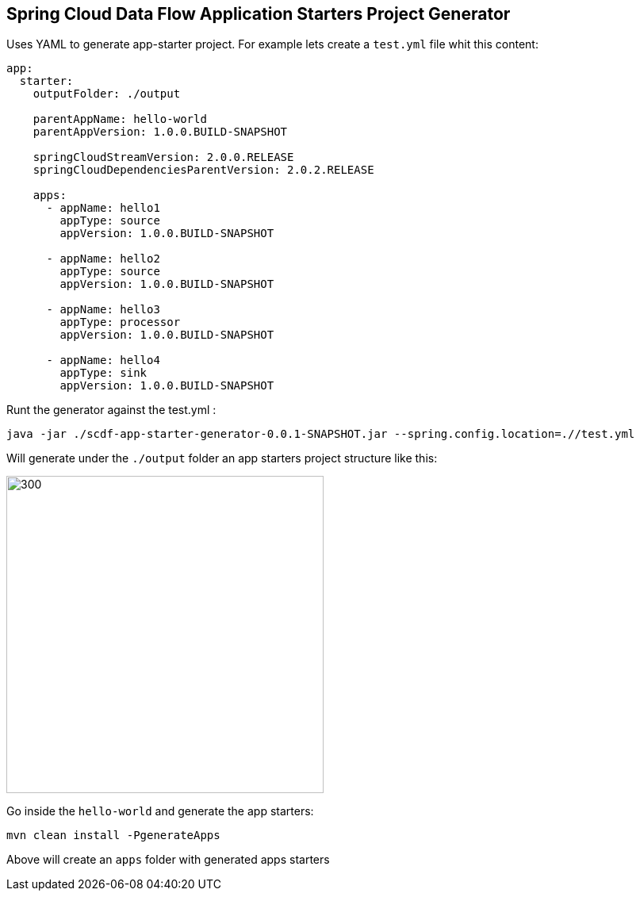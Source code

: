 ## Spring Cloud Data Flow Application Starters Project Generator

Uses YAML to generate app-starter project. For example lets create a `test.yml` file whit this content:

```
app:
  starter:
    outputFolder: ./output

    parentAppName: hello-world
    parentAppVersion: 1.0.0.BUILD-SNAPSHOT

    springCloudStreamVersion: 2.0.0.RELEASE
    springCloudDependenciesParentVersion: 2.0.2.RELEASE

    apps:
      - appName: hello1
        appType: source
        appVersion: 1.0.0.BUILD-SNAPSHOT

      - appName: hello2
        appType: source
        appVersion: 1.0.0.BUILD-SNAPSHOT

      - appName: hello3
        appType: processor
        appVersion: 1.0.0.BUILD-SNAPSHOT

      - appName: hello4
        appType: sink
        appVersion: 1.0.0.BUILD-SNAPSHOT

```

Runt the generator against the test.yml :

```
java -jar ./scdf-app-starter-generator-0.0.1-SNAPSHOT.jar --spring.config.location=.//test.yml
```

Will generate under the `./output` folder an app starters project structure like this:

image:./main/resources/doc/app-starters-file-structure.png[300, 400]

Go inside the `hello-world` and generate the app starters:

```
mvn clean install -PgenerateApps
```

Above will create an `apps` folder with generated apps starters
